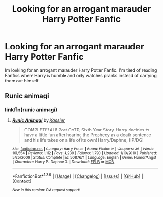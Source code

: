 #+TITLE: Looking for an arrogant marauder Harry Potter Fanfic

* Looking for an arrogant marauder Harry Potter Fanfic
:PROPERTIES:
:Author: Morpheus233
:Score: 4
:DateUnix: 1454610598.0
:DateShort: 2016-Feb-04
:FlairText: Request
:END:
Im looking for an arrogant marauder Harry Potter Fanfic. I'm tired of reading Fanfics where Harry is humble and only watches pranks instead of carrying them out himself.


** Runic animagi
:PROPERTIES:
:Author: commander678
:Score: 2
:DateUnix: 1454634702.0
:DateShort: 2016-Feb-05
:END:

*** linkffn(runic animagi)
:PROPERTIES:
:Score: 1
:DateUnix: 1454638325.0
:DateShort: 2016-Feb-05
:END:

**** [[http://www.fanfiction.net/s/5087671/1/][*/Runic Animagi/*]] by [[https://www.fanfiction.net/u/1057853/Kassien][/Kassien/]]

#+begin_quote
  COMPLETE! AU! Post OoTP, Sixth Year Story. Harry decides to have a little fun after hearing the Prophecy as a death sentence and his life takes on a life of its own! Harry/Daphne, HP/DG!
#+end_quote

^{/Site/: [[http://www.fanfiction.net/][fanfiction.net]] *|* /Category/: Harry Potter *|* /Rated/: Fiction M *|* /Chapters/: 36 *|* /Words/: 161,554 *|* /Reviews/: 1,112 *|* /Favs/: 4,239 *|* /Follows/: 1,790 *|* /Updated/: 1/10/2010 *|* /Published/: 5/25/2009 *|* /Status/: Complete *|* /id/: 5087671 *|* /Language/: English *|* /Genre/: Humor/Angst *|* /Characters/: Harry P., Daphne G. *|* /Download/: [[http://www.p0ody-files.com/ff_to_ebook/download.php?id=5087671&filetype=epub][EPUB]] or [[http://www.p0ody-files.com/ff_to_ebook/download.php?id=5087671&filetype=mobi][MOBI]]}

--------------

*FanfictionBot*^{1.3.6} *|* [[[https://github.com/tusing/reddit-ffn-bot/wiki/Usage][Usage]]] | [[[https://github.com/tusing/reddit-ffn-bot/wiki/Changelog][Changelog]]] | [[[https://github.com/tusing/reddit-ffn-bot/issues/][Issues]]] | [[[https://github.com/tusing/reddit-ffn-bot/][GitHub]]] | [[[https://www.reddit.com/message/compose?to=%2Fu%2Ftusing][Contact]]]

^{/New in this version: PM request support!/}
:PROPERTIES:
:Author: FanfictionBot
:Score: 1
:DateUnix: 1454638369.0
:DateShort: 2016-Feb-05
:END:
